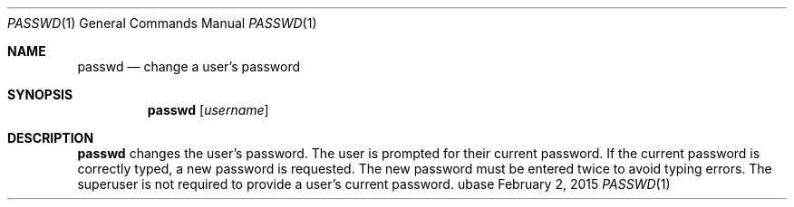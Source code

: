 .Dd February 2, 2015
.Dt PASSWD 1
.Os ubase
.Sh NAME
.Nm passwd
.Nd change a user's password
.Sh SYNOPSIS
.Nm
.Op Ar username
.Sh DESCRIPTION
.Nm
changes the user's password. The user is prompted for their current password.
If the current password is correctly typed, a new password is requested. The
new password must be entered twice to avoid typing errors. The superuser is
not required to provide a user's current password.

